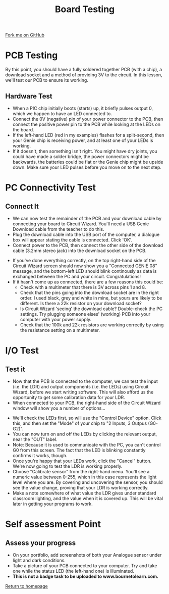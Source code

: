 #+STARTUP:indent
#+HTML_HEAD: <link rel="stylesheet" type="text/css" href="css/styles.css"/>
#+HTML_HEAD_EXTRA: <link href='http://fonts.googleapis.com/css?family=Ubuntu+Mono|Ubuntu' rel='stylesheet' type='text/css'>
#+OPTIONS: f:nil author:nil num:1 creator:nil timestamp:nil 
#+TITLE: Board Testing
#+AUTHOR: C. Delport

#+BEGIN_HTML
<div class=ribbon>
<a href="https://github.com/stcd11/pic_programmer">Fork me on GitHub</a>
</div>
#+END_HTML

* COMMENT Use as a template
:PROPERTIES:
:HTML_CONTAINER_CLASS: activity
:END:
** Learn It
:PROPERTIES:
:HTML_CONTAINER_CLASS: learn
:END:

** Research It
:PROPERTIES:
:HTML_CONTAINER_CLASS: research
:END:

** Design It
:PROPERTIES:
:HTML_CONTAINER_CLASS: design
:END:

** Build It
:PROPERTIES:
:HTML_CONTAINER_CLASS: build
:END:

** Test It
:PROPERTIES:
:HTML_CONTAINER_CLASS: test
:END:

** Run It
:PROPERTIES:
:HTML_CONTAINER_CLASS: run
:END:

** Document It
:PROPERTIES:
:HTML_CONTAINER_CLASS: document
:END:

** Code It
:PROPERTIES:
:HTML_CONTAINER_CLASS: code
:END:

** Program It
:PROPERTIES:
:HTML_CONTAINER_CLASS: program
:END:

** Try It
:PROPERTIES:
:HTML_CONTAINER_CLASS: try
:END:

** Badge It
:PROPERTIES:
:HTML_CONTAINER_CLASS: badge
:END:

** Save It
:PROPERTIES:
:HTML_CONTAINER_CLASS: save
:END:

* PCB Testing
:PROPERTIES:
:HTML_CONTAINER_CLASS: activity
:END:
By this point, you should have a fully soldered together PCB (with a chip), a download socket and a method of providing 3V to the circuit. In this lesson, we'll test our PCB to ensure its working.
** Hardware Test
:PROPERTIES:
:HTML_CONTAINER_CLASS: test
:END:
- When a PIC chip initially boots (starts) up, it briefly pulses output 0, which we happen to have an LED connected to.
- Connect the 0V (negative) pin of your power connector to the PCB, then connect the positive power pin to the PCB while looking at the LEDs on the board.
- If the left-hand LED (red in my examples) flashes for a split-second, then your Genie chip is receiving power, and at least one of your LEDs is working.
- If it doesn't, then something isn't right. You might have dry joints, you could have made a solder bridge, the power connectors might be backwards, the batteries could be flat or the Genie chip might be upside down. Make sure your LED pulses before you move on to the next step.
* PC Connectivity Test
:PROPERTIES:
:HTML_CONTAINER_CLASS: activity
:END:
** Connect It
:PROPERTIES:
:HTML_CONTAINER_CLASS: test
:END:
- We can now test the remainder of the PCB and your download cable by connecting your board to Circuit Wizard. You'll need a USB Genie Download cable from the teacher to do this.
- Plug the download cable into the USB port of the computer, a dialogue box will appear stating the cable is connected. Click 'OK'. 
- Connect power to the PCB, then connect the other side of the download cable (3.2mm stereo jack) into the download socket on the PCB.
[[file:img/dl_conns.jpg]]
- If you've done everything correctly, on the top right-hand side of the Circuit Wizard screen should now show you a "Connected GENIE 08" message, and the bottom-left LED should blink continously as data is exchanged between the PC and your circuit. Congratulations! 
- If it hasn't come up as connected, there are a few reasons this could be:
  + Check with a multimeter that there is 3V across pins 1 and 8.
  + Check that the pins going into the download socket are in the right order. I used black, grey and white in mine, but yours are likely to be different. Is there a 22k resistor on your download socket?
  + Is Circuit Wizard 'seeing' the download cable? Double-check the PC settings. Try plugging someone elses' (working) PCB into your computer with your power supply.
  + Check that the 100k and 22k resistors are working correctly by using the resistance setting on a multimeter.

* I/O Test
:PROPERTIES:
:HTML_CONTAINER_CLASS: activity
:END:
** Test it
:PROPERTIES:
:HTML_CONTAINER_CLASS: test
:END:
- Now that the PCB is connected to the computer, we can test the input (i.e. the LDR) and output components (i.e. the LEDs) using Circuit Wizard, before we start writing software. This will also afford us the opportunity to get some calibration data for your LDR.
- When connected to your PCB, the right-hand side of the Circuit Wizard window will show you a number of options...
[[file:img/cwz_conn.jpg]]
- We'll check the LEDs first, so will use the "Control Device" option. Click this, and then set the "Mode" of your chip to "2 Inputs, 3 Outpus (G0-G2)". 
- You can now turn on and off the LEDs by clicking the relevant output, near the "OUT" label. 
- Note: Because it is used to communicate with the PC, you can't control G0 from this screen. The fact that the LED is blinking constantly confirms it works, though. 
- Once you're happy that your LEDs work, click the "Cancel" button. We're now going to test the LDR is working properly.
- Choose "Calibrate sensor" from the right-hand menu. You'll see a numeric value between 0-255, which in this case represents the light level where you are. By covering and uncovering the sensor, you should see the value change, proving that your LDR is working correctly.
- Make a note somewhere of what value the LDR gives under standard classroom lighting, and the value when it is covered up. This will be vital later in getting your programs to work.
* Self assessment Point
:PROPERTIES:
:HTML_CONTAINER_CLASS: activity
:END:
** Assess your progress
:PROPERTIES:
:HTML_CONTAINER_CLASS: badge
:END:
- On your portfolio, add screenshots of both your Analogue sensor under light and dark conditions.
- Take a picture of your PCB connected to your computer. Try and take one while the status LED (the left-hand one) is illuminated.
- *This is not a badge task to be uploaded to www.bournetolearn.com.* 
[[file:index.html][Return to homepage]]
